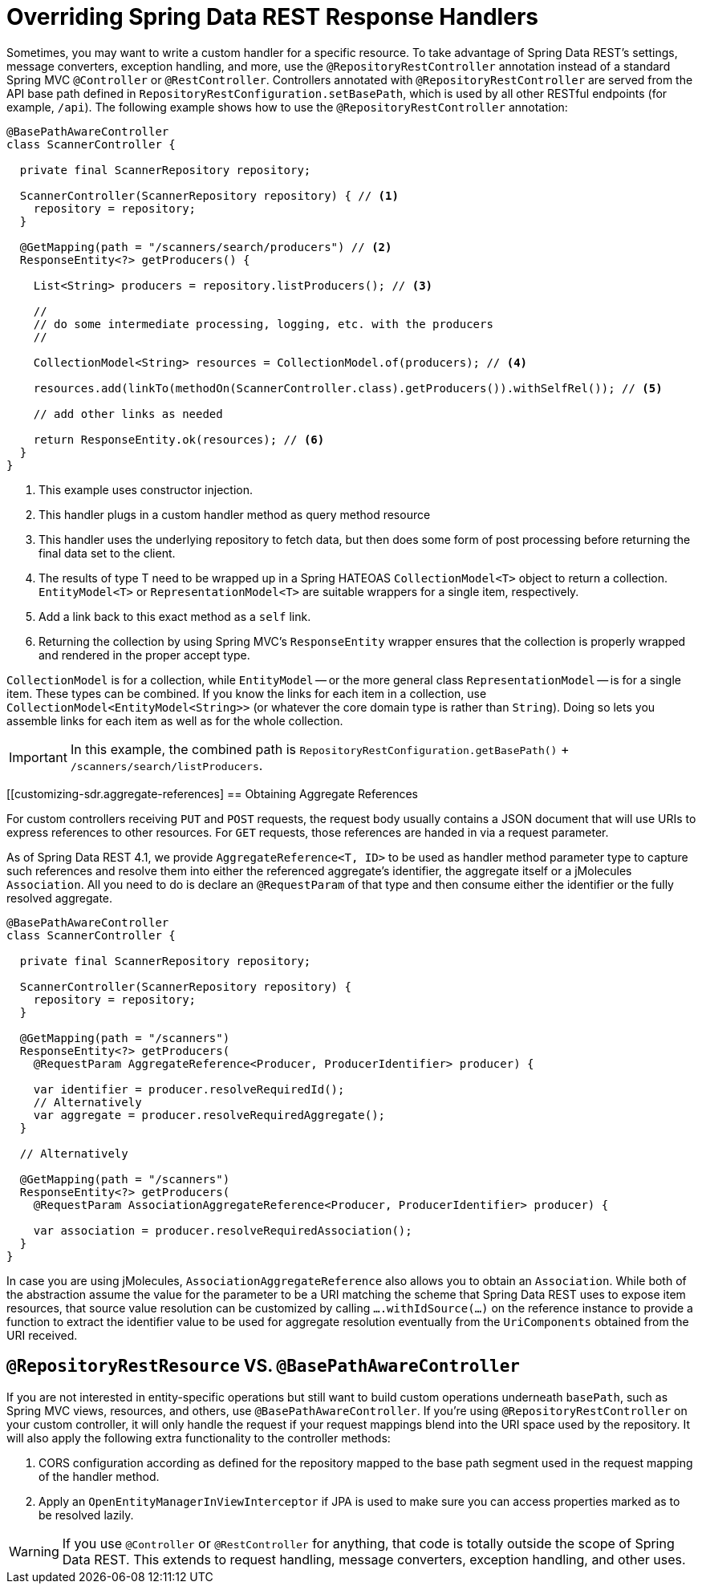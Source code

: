 [[customizing-sdr.overriding-sdr-response-handlers]]
= Overriding Spring Data REST Response Handlers

Sometimes, you may want to write a custom handler for a specific resource.
To take advantage of Spring Data REST's settings, message converters, exception handling, and more, use the `@RepositoryRestController` annotation instead of a standard Spring MVC `@Controller` or `@RestController`.
Controllers annotated with `@RepositoryRestController` are served from the API base path defined in `RepositoryRestConfiguration.setBasePath`, which is used by all other RESTful endpoints (for example, `/api`).
The following example shows how to use the `@RepositoryRestController` annotation:

====
[source,java]
----
@BasePathAwareController
class ScannerController {

  private final ScannerRepository repository;

  ScannerController(ScannerRepository repository) { // <1>
    repository = repository;
  }

  @GetMapping(path = "/scanners/search/producers") // <2>
  ResponseEntity<?> getProducers() {

    List<String> producers = repository.listProducers(); // <3>

    //
    // do some intermediate processing, logging, etc. with the producers
    //

    CollectionModel<String> resources = CollectionModel.of(producers); // <4>

    resources.add(linkTo(methodOn(ScannerController.class).getProducers()).withSelfRel()); // <5>

    // add other links as needed

    return ResponseEntity.ok(resources); // <6>
  }
}
----
<1> This example uses constructor injection.
<2> This handler plugs in a custom handler method as query method resource
<3> This handler uses the underlying repository to fetch data, but then does some form of post processing before returning the final data set to the client.
<4> The results of type T need to be wrapped up in a Spring HATEOAS `CollectionModel<T>` object to return a collection. `EntityModel<T>` or `RepresentationModel<T>` are suitable wrappers for a single item, respectively.
<5> Add a link back to this exact method as a `self` link.
<6> Returning the collection by using Spring MVC's `ResponseEntity` wrapper ensures that the collection is properly wrapped and rendered in the proper accept type.
====

`CollectionModel` is for a collection, while `EntityModel` -- or the more general class `RepresentationModel` -- is for a single item. These types can be combined. If you know the links for each item in a collection, use `CollectionModel<EntityModel<String>>` (or whatever the core domain type is rather than `String`). Doing so lets you assemble links for each item as well as for the whole collection.

IMPORTANT: In this example, the combined path is `RepositoryRestConfiguration.getBasePath()` + `/scanners/search/listProducers`.

[[customizing-sdr.aggregate-references]
== Obtaining Aggregate References

For custom controllers receiving `PUT` and `POST` requests, the request body usually contains a JSON document that will use URIs to express references to other resources.
For `GET` requests, those references are handed in via a request parameter.

As of Spring Data REST 4.1, we provide `AggregateReference<T, ID>` to be used as handler method parameter type to capture such references and resolve them into either the referenced aggregate's identifier, the aggregate itself or a jMolecules `Association`.
All you need to do is declare an `@RequestParam` of that type and then consume either the identifier or the fully resolved aggregate.

[source,java]
----
@BasePathAwareController
class ScannerController {

  private final ScannerRepository repository;

  ScannerController(ScannerRepository repository) {
    repository = repository;
  }

  @GetMapping(path = "/scanners")
  ResponseEntity<?> getProducers(
    @RequestParam AggregateReference<Producer, ProducerIdentifier> producer) {

    var identifier = producer.resolveRequiredId();
    // Alternatively
    var aggregate = producer.resolveRequiredAggregate();
  }

  // Alternatively

  @GetMapping(path = "/scanners")
  ResponseEntity<?> getProducers(
    @RequestParam AssociationAggregateReference<Producer, ProducerIdentifier> producer) {

    var association = producer.resolveRequiredAssociation();
  }
}
----

In case you are using jMolecules, `AssociationAggregateReference` also allows you to obtain an `Association`.
While both of the abstraction assume the value for the parameter to be a URI matching the scheme that Spring Data REST uses to expose item resources, that source value resolution can be customized by calling `….withIdSource(…)` on the reference instance to provide a function to extract the identifier value to be used for aggregate resolution eventually from the `UriComponents` obtained from the URI received.

[[customizing-sdr.overriding-sdr-response-handlers.annotations]]
== `@RepositoryRestResource` VS. `@BasePathAwareController`

If you are not interested in entity-specific operations but still want to build custom operations underneath `basePath`, such as Spring MVC views, resources, and others, use `@BasePathAwareController`.
If you're using `@RepositoryRestController` on your custom controller, it will only handle the request if your request mappings blend into the URI space used by the repository.
It will also apply the following extra functionality to the controller methods:

. CORS configuration according as defined for the repository mapped to the base path segment used in the request mapping of the handler method.
. Apply an `OpenEntityManagerInViewInterceptor` if JPA is used to make sure you can access properties marked as to be resolved lazily.

WARNING: If you use `@Controller` or `@RestController` for anything, that code is totally outside the scope of Spring Data REST. This extends to request handling, message converters, exception handling, and other uses.
